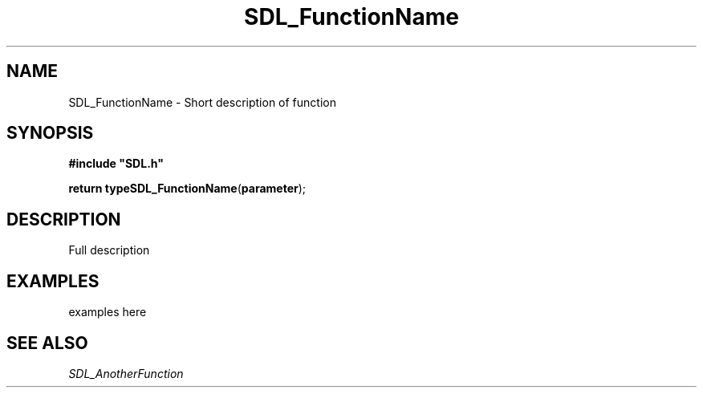 .TH "SDL_FunctionName" "3" "Tue 11 Sep 2001, 23:00" "SDL" "SDL API Reference" 
.SH "NAME"
SDL_FunctionName \- Short description of function
.SH "SYNOPSIS"
.PP
\fB#include "SDL\&.h"
.sp
\fBreturn type\fBSDL_FunctionName\fP\fR(\fBparameter\fR);
.SH "DESCRIPTION"
.PP
Full description
.SH "EXAMPLES"
.PP
examples here
.SH "SEE ALSO"
.PP
\fISDL_AnotherFunction\fR
.\" created by instant / docbook-to-man, Tue 11 Sep 2001, 23:00
